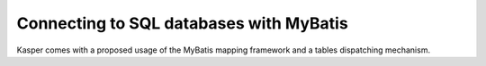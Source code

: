 Connecting to SQL databases with MyBatis
========================================

Kasper comes with a proposed usage of the MyBatis mapping framework and a tables dispatching mechanism.



